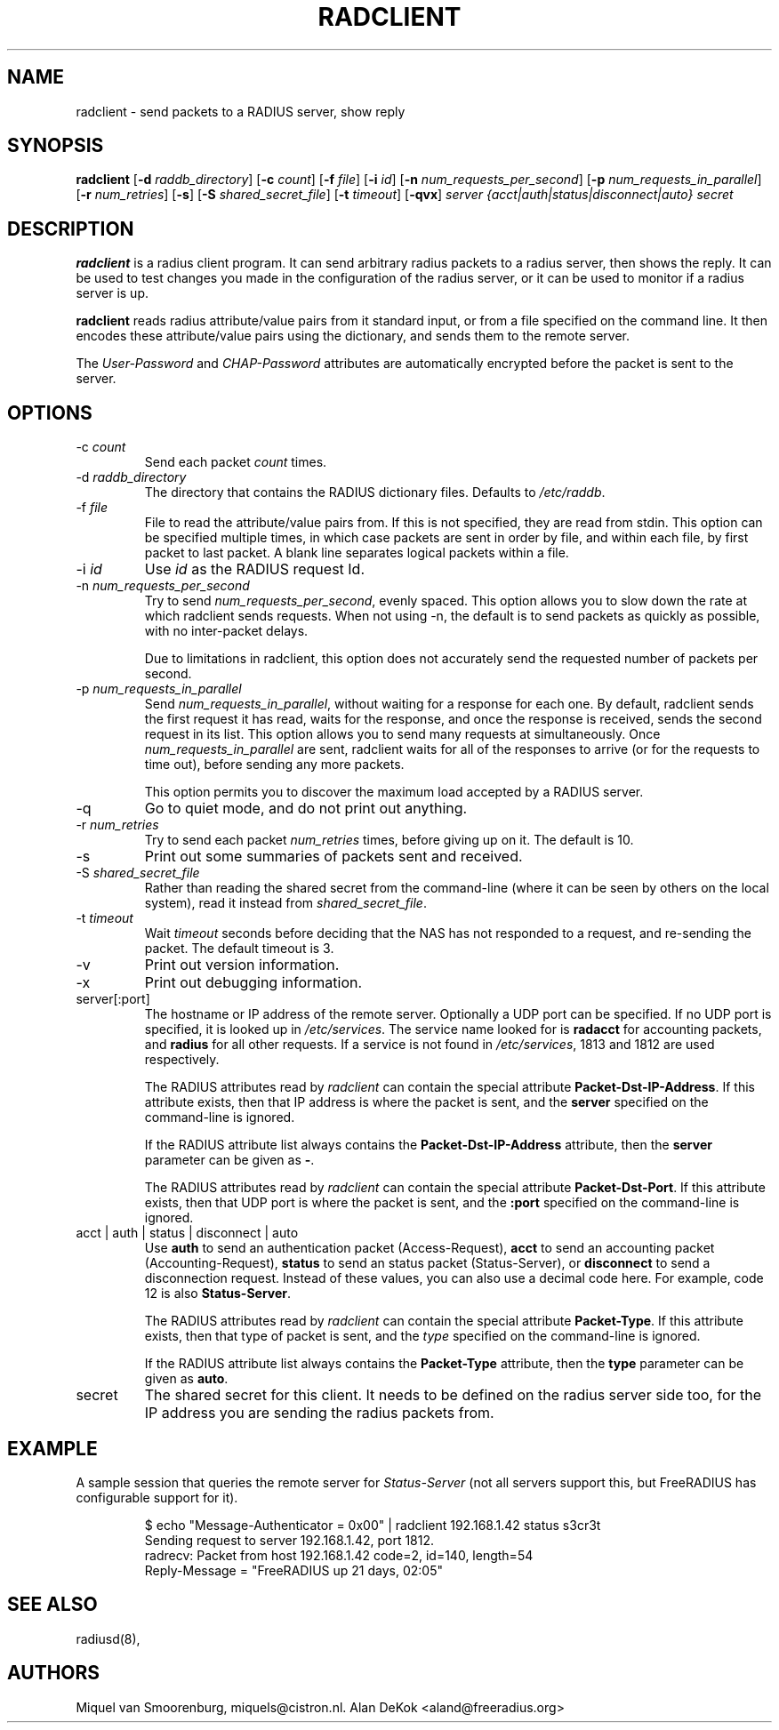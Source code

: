 .TH RADCLIENT 1 "2 April 2009" "" "FreeRADIUS Daemon"
.SH NAME
radclient - send packets to a RADIUS server, show reply
.SH SYNOPSIS
.B radclient
.RB [ \-d
.IR raddb_directory ]
.RB [ \-c
.IR count ]
.RB [ \-f
.IR file ]
.RB [ \-i
.IR id ]
.RB [ \-n
.IR num_requests_per_second ]
.RB [ \-p
.IR num_requests_in_parallel ]
.RB [ \-r
.IR num_retries ]
.RB [ \-s ]
.RB [ \-S
.IR shared_secret_file ]
.RB [ \-t
.IR timeout ]
.RB [ \-qvx ]
\fIserver {acct|auth|status|disconnect|auto} secret\fP
.SH DESCRIPTION
\fBradclient\fP is a radius client program. It can send arbitrary radius
packets to a radius server, then shows the reply. It can be used to
test changes you made in the configuration of the radius server,
or it can be used to monitor if a radius server is up.
.PP
\fBradclient\fP reads radius attribute/value pairs from it standard
input, or from a file specified on the command line. It then encodes
these attribute/value pairs using the dictionary, and sends them
to the remote server.
.PP
The \fIUser-Password\fP and \fICHAP-Password\fP attributes are
automatically encrypted before the packet is sent to the server.

.SH OPTIONS

.IP \-c\ \fIcount\fP
Send each packet \fIcount\fP times.
.IP \-d\ \fIraddb_directory\fP
The directory that contains the RADIUS dictionary files. Defaults to
\fI/etc/raddb\fP.
.IP \-f\ \fIfile\fP
File to read the attribute/value pairs from. If this is not specified,
they are read from stdin.  This option can be specified multiple
times, in which case packets are sent in order by file, and within
each file, by first packet to last packet.  A blank line separates
logical packets within a file.
.IP \-i\ \fIid\fP
Use \fIid\fP as the RADIUS request Id.
.IP \-n\ \fInum_requests_per_second\fP
Try to send \fInum_requests_per_second\fP, evenly spaced.  This option
allows you to slow down the rate at which radclient sends requests.
When not using -n, the default is to send packets as quickly as
possible, with no inter-packet delays.

Due to limitations in radclient, this option does not accurately send
the requested number of packets per second.
.IP \-p\ \fInum_requests_in_parallel\fP
Send \fInum_requests_in_parallel\fP, without waiting for a response
for each one.  By default, radclient sends the first request it has
read, waits for the response, and once the response is received, sends
the second request in its list.  This option allows you to send many
requests at simultaneously.  Once \fInum_requests_in_parallel\fP are
sent, radclient waits for all of the responses to arrive (or for the
requests to time out), before sending any more packets.

This option permits you to discover the maximum load accepted by a
RADIUS server.
.IP \-q
Go to quiet mode, and do not print out anything.
.IP \-r\ \fInum_retries\fP
Try to send each packet \fInum_retries\fP times, before giving up on
it.  The default is 10.
.IP \-s
Print out some summaries of packets sent and received.
.IP \-S\ \fIshared_secret_file\fP
Rather than reading the shared secret from the command-line (where it
can be seen by others on the local system), read it instead from
\fIshared_secret_file\fP.
.IP \-t\ \fItimeout\fP
Wait \fItimeout\fP seconds before deciding that the NAS has not
responded to a request, and re-sending the packet.  The default
timeout is 3.
.IP \-v
Print out version information.
.IP \-x
Print out debugging information.
.IP server[:port]
The hostname or IP address of the remote server. Optionally a UDP port
can be specified. If no UDP port is specified, it is looked up in
\fI/etc/services\fP. The service name looked for is \fBradacct\fP for
accounting packets, and \fBradius\fP for all other requests. If a
service is not found in \fI/etc/services\fP, 1813 and 1812 are used
respectively.

The RADIUS attributes read by \fIradclient\fP can contain the special
attribute \fBPacket-Dst-IP-Address\fP.  If this attribute exists, then
that IP address is where the packet is sent, and the \fBserver\fP
specified on the command-line is ignored.

If the RADIUS attribute list always contains the
\fBPacket-Dst-IP-Address\fP attribute, then the \fBserver\fP parameter
can be given as \fB-\fP.

The RADIUS attributes read by \fIradclient\fP can contain the special
attribute \fBPacket-Dst-Port\fP.  If this attribute exists, then that
UDP port is where the packet is sent, and the \fB:port\fP specified
on the command-line is ignored.

.IP acct\ |\ auth\ |\ status\ |\ disconnect\ |\ auto
Use \fBauth\fP to send an authentication packet (Access-Request),
\fBacct\fP to send an accounting packet (Accounting-Request),
\fBstatus\fP to send an status packet (Status-Server), or
\fBdisconnect\fP to send a disconnection request. Instead of these
values, you can also use a decimal code here. For example, code 12 is
also \fBStatus-Server\fP.

The RADIUS attributes read by \fIradclient\fP can contain the special
attribute \fBPacket-Type\fP.  If this attribute exists, then that type
of packet is sent, and the \fItype\fP specified on the command-line
is ignored.

If the RADIUS attribute list always contains the
\fBPacket-Type\fP attribute, then the \fBtype\fP parameter can be
given as \fBauto\fP.

.IP secret
The shared secret for this client.  It needs to be defined on the
radius server side too, for the IP address you are sending the radius
packets from.

.SH EXAMPLE

A sample session that queries the remote server for
\fIStatus-Server\fP (not all servers support this, but FreeRADIUS has
configurable support for it).
.RS
.sp
.nf
.ne 3
$ echo "Message-Authenticator = 0x00" | radclient 192.168.1.42 status s3cr3t
Sending request to server 192.168.1.42, port 1812.
radrecv: Packet from host 192.168.1.42 code=2, id=140, length=54
    Reply-Message = "FreeRADIUS up 21 days, 02:05"
.fi
.sp
.RE

.SH SEE ALSO
radiusd(8),
.SH AUTHORS
Miquel van Smoorenburg, miquels@cistron.nl.
Alan DeKok <aland@freeradius.org>
